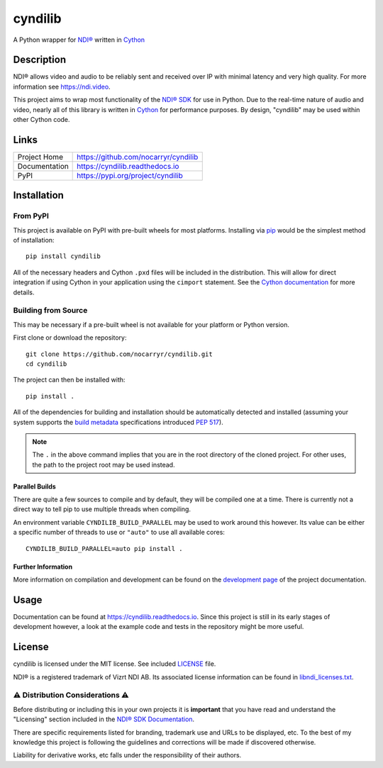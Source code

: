 cyndilib
########

A Python wrapper for `NDI®`_ written in `Cython`_


Description
***********

NDI® allows video and audio to be reliably sent and received over IP with
minimal latency and very high quality. For more information see https://ndi.video.

This project aims to wrap most functionality of the `NDI® SDK`_ for use in
Python. Due to the real-time nature of audio and video, nearly all of this
library is written in `Cython`_ for performance purposes. By design, "cyndilib"
may be used within other Cython code.


Links
*****

.. list-table::

  * - Project Home
    - https://github.com/nocarryr/cyndilib
  * - Documentation
    - https://cyndilib.readthedocs.io
  * - PyPI
    - https://pypi.org/project/cyndilib


Installation
************


From PyPI
=========

This project is available on PyPI with pre-built wheels for most
platforms. Installing via `pip`_ would be the simplest method of
installation::

    pip install cyndilib

All of the necessary headers and Cython ``.pxd`` files will be included
in the distribution. This will allow for direct integration if using
Cython in your application using the ``cimport`` statement.
See the `Cython documentation <https://cython.readthedocs.io/en/latest/src/userguide/sharing_declarations.html>`_
for more details.


Building from Source
====================

This may be necessary if a pre-built wheel is not available for
your platform or Python version.

First clone or download the repository::

    git clone https://github.com/nocarryr/cyndilib.git
    cd cyndilib


The project can then be installed with::

    pip install .


All of the dependencies for building and installation should be automatically
detected and installed (assuming your system supports the `build metadata`_
specifications introduced `PEP 517`_).

.. note::

    The ``.`` in the above command implies that you are in the root directory
    of the cloned project.  For other uses, the path to the project root may
    be used instead.


Parallel Builds
^^^^^^^^^^^^^^^

There are quite a few sources to compile and by default, they will be compiled
one at a time.  There is currently not a direct way to tell pip to use multiple
threads when compiling.

An environment variable ``CYNDILIB_BUILD_PARALLEL`` may be used to work around
this however.  Its value can be either a specific number of threads to use
or ``"auto"`` to use all available cores::

    CYNDILIB_BUILD_PARALLEL=auto pip install .


Further Information
^^^^^^^^^^^^^^^^^^^

More information on compilation and development can be found on the
`development page <https://cyndilib.readthedocs.io/en/latest/development.html>`_
of the project documentation.


Usage
*****

Documentation can be found at https://cyndilib.readthedocs.io.
Since this project is still in its early stages of development however,
a look at the example code and tests in the repository might be more useful.


License
*******

cyndilib is licensed under the MIT license. See included `LICENSE`_ file.

NDI® is a registered trademark of Vizrt NDI AB. Its associated license
information can be found in `libndi_licenses.txt`_.


⚠ Distribution Considerations ⚠
===============================

Before distributing or including this in your own projects it is **important**
that you have read and understand the "Licensing" section included in the
`NDI® SDK Documentation`_.

There are specific requirements listed for branding, trademark use and URLs to
be displayed, etc. To the best of my knowledge this project is following the
guidelines and corrections will be made if discovered otherwise.

Liability for derivative works, etc falls under the responsibility of their authors.



.. _NDI®: https://ndi.video
.. _NDI® SDK: https://ndi.video/for-developers/ndi-sdk/
.. _NDI® SDK Documentation: https://docs.ndi.video/docs
.. _Cython: https://cython.org
.. _PyPI: https://pypi.org/
.. _LICENSE: LICENSE
.. _libndi_licenses.txt: libndi_licenses.txt
.. _PEP 517: https://peps.python.org/pep-0517/
.. _build metadata: https://setuptools.pypa.io/en/latest/build_meta.html
.. _pip: https://pip.pypa.io/

